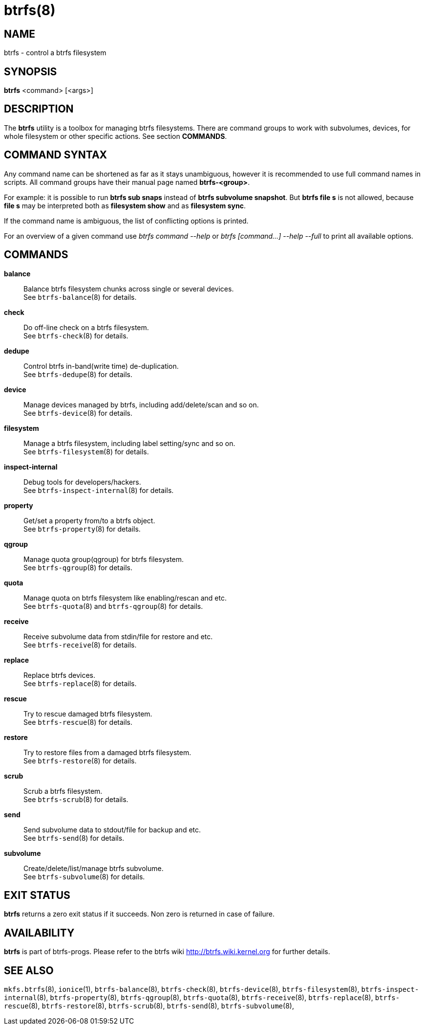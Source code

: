 btrfs(8)
========

NAME
----
btrfs - control a btrfs filesystem

SYNOPSIS
--------
*btrfs* <command> [<args>]

DESCRIPTION
-----------
The *btrfs* utility is a toolbox for managing btrfs filesystems.  There are
command groups to work with subvolumes, devices, for whole filesystem or other
specific actions. See section *COMMANDS*.

COMMAND SYNTAX
--------------

Any command name can be shortened as far as it stays unambiguous,
however it is recommended to use full command names in scripts.
All command groups have their manual page named *btrfs-<group>*.

For example: it is possible to run *btrfs sub snaps* instead of
*btrfs subvolume snapshot*.
But *btrfs file s* is not allowed, because *file s* may be interpreted
both as *filesystem show* and as *filesystem sync*.

If the command name is ambiguous, the list of conflicting options is
printed.

For an overview of a given command use 'btrfs command --help'
or 'btrfs [command...] --help --full' to print all available options.

COMMANDS
--------
*balance*::
	Balance btrfs filesystem chunks across single or several devices. +
	See `btrfs-balance`(8) for details.

*check*::
	Do off-line check on a btrfs filesystem. +
	See `btrfs-check`(8) for details.

*dedupe*::
	Control btrfs in-band(write time) de-duplication. +
	See `btrfs-dedupe`(8) for details.

*device*::
	Manage devices managed by btrfs, including add/delete/scan and so
	on. +
	See `btrfs-device`(8) for details.

*filesystem*::
	Manage a btrfs filesystem, including label setting/sync and so on. +
	See `btrfs-filesystem`(8) for details.

*inspect-internal*::
	Debug tools for developers/hackers. +
	See `btrfs-inspect-internal`(8) for details.

*property*::
	Get/set a property from/to a btrfs object. +
	See `btrfs-property`(8) for details.

*qgroup*::
	Manage quota group(qgroup) for btrfs filesystem. +
	See `btrfs-qgroup`(8) for details.

*quota*::
	Manage quota on btrfs filesystem like enabling/rescan and etc. +
	See `btrfs-quota`(8) and `btrfs-qgroup`(8) for details.

*receive*::
	Receive subvolume data from stdin/file for restore and etc. +
	See `btrfs-receive`(8) for details.

*replace*::
	Replace btrfs devices. +
	See `btrfs-replace`(8) for details.

*rescue*::
	Try to rescue damaged btrfs filesystem. +
	See `btrfs-rescue`(8) for details.

*restore*::
	Try to restore files from a damaged btrfs filesystem. +
	See `btrfs-restore`(8) for details.

*scrub*::
	Scrub a btrfs filesystem. +
	See `btrfs-scrub`(8) for details.

*send*::
	Send subvolume data to stdout/file for backup and etc. +
	See `btrfs-send`(8) for details.

*subvolume*::
	Create/delete/list/manage btrfs subvolume. +
	See `btrfs-subvolume`(8) for details.

EXIT STATUS
-----------
*btrfs* returns a zero exit status if it succeeds. Non zero is returned in
case of failure.

AVAILABILITY
------------
*btrfs* is part of btrfs-progs.
Please refer to the btrfs wiki http://btrfs.wiki.kernel.org for
further details.

SEE ALSO
--------
`mkfs.btrfs`(8), `ionice`(1),
`btrfs-balance`(8),
`btrfs-check`(8),
`btrfs-device`(8),
`btrfs-filesystem`(8),
`btrfs-inspect-internal`(8),
`btrfs-property`(8),
`btrfs-qgroup`(8),
`btrfs-quota`(8),
`btrfs-receive`(8),
`btrfs-replace`(8),
`btrfs-rescue`(8),
`btrfs-restore`(8),
`btrfs-scrub`(8),
`btrfs-send`(8),
`btrfs-subvolume`(8),
